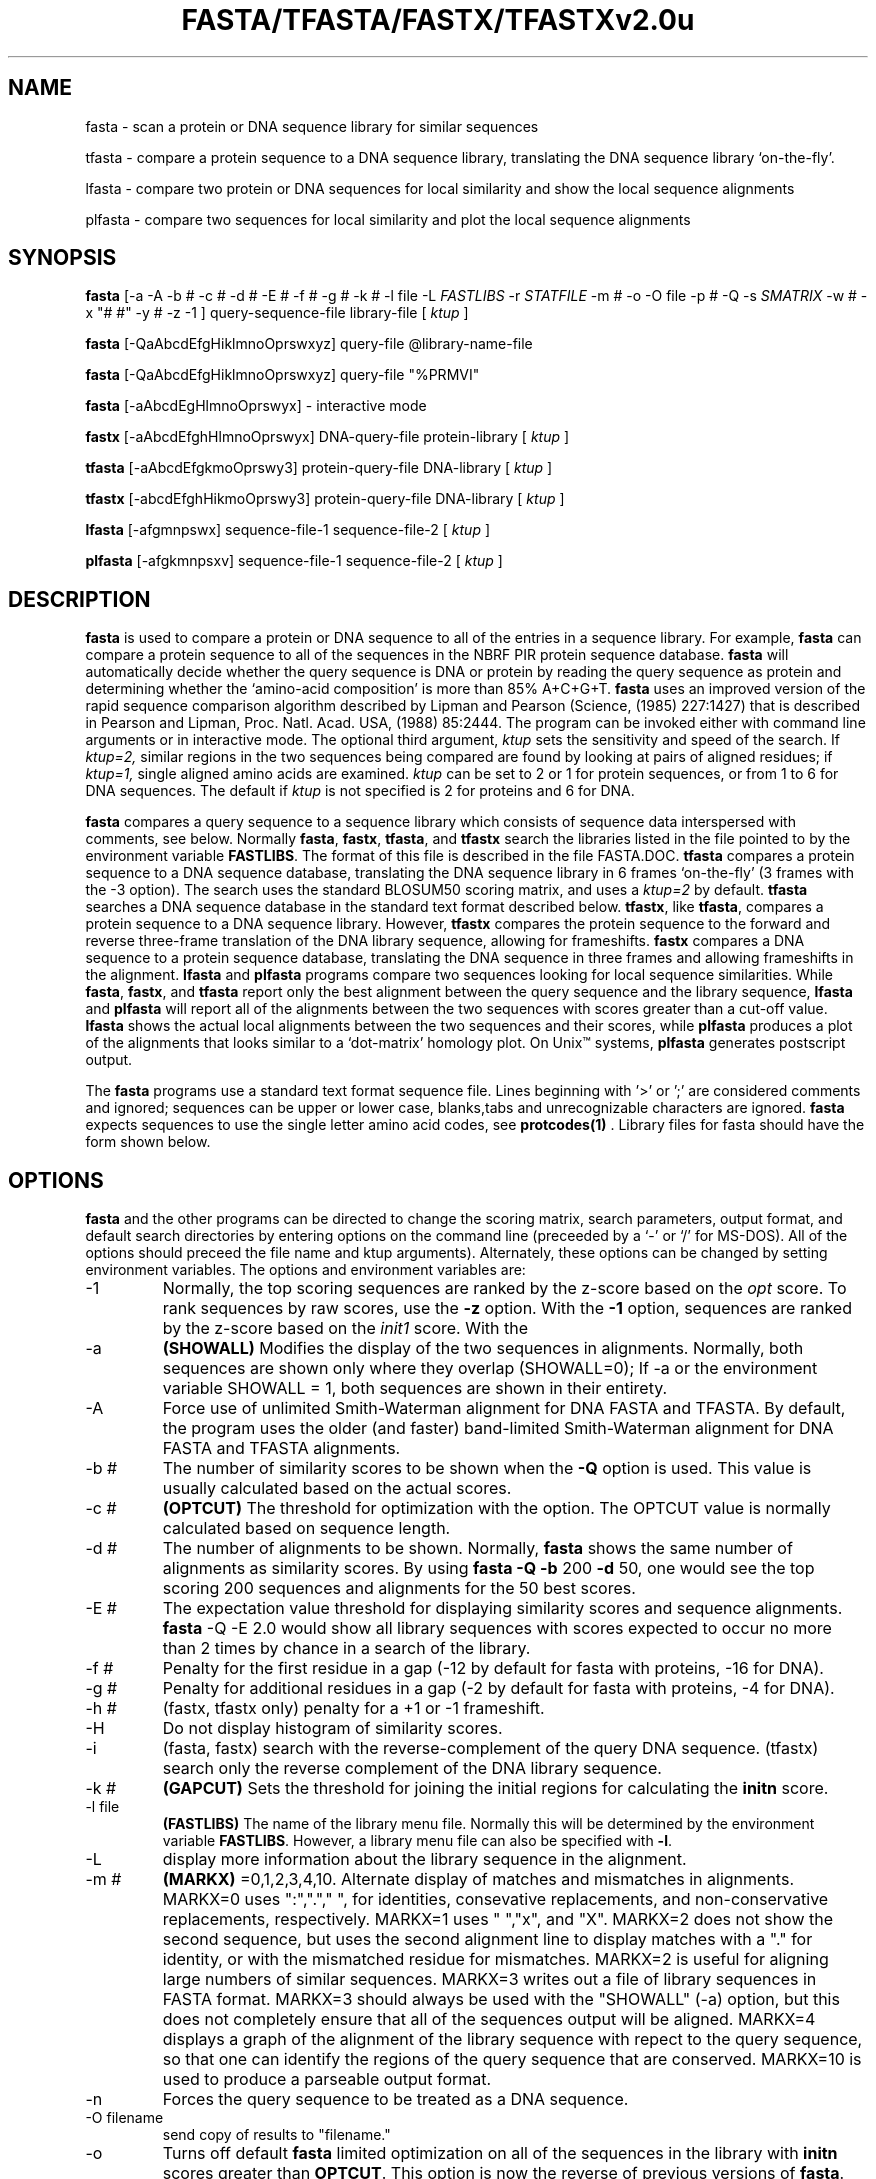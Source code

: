.TH FASTA/TFASTA/FASTX/TFASTXv2.0u 1 local
.SH NAME
fasta \- scan a protein or DNA sequence library for similar sequences

tfasta \- compare a protein sequence to a DNA sequence
library, translating the DNA sequence library `on-the-fly'.

lfasta \- compare two protein or DNA sequences for local similarity and show the local sequence alignments

plfasta \- compare two sequences for local similarity and plot the local sequence alignments

.SH SYNOPSIS
.B fasta
[-a -A -b # -c # -d # \c
\& -E # -f # -g # -k # -l file -L
.I FASTLIBS
\& -r
.I STATFILE
-m # -o -O file -p # -Q -s
.I SMATRIX
-w # -x "# #" -y # -z -1 ] query-sequence-file library-file [
.I ktup
]

.B fasta
[-QaAbcdEfgHiklmnoOprswxyz] query-file @library-name-file

.B fasta
[-QaAbcdEfgHiklmnoOprswxyz] query-file "%PRMVI"

.B fasta
[-aAbcdEgHlmnoOprswyx] \- interactive mode

.B fastx
[-aAbcdEfghHlmnoOprswyx] DNA-query-file protein-library [
.I ktup
]

.B tfasta
[-aAbcdEfgkmoOprswy3] protein-query-file DNA-library [
.I ktup
]

.B tfastx
[-abcdEfghHikmoOprswy3] protein-query-file DNA-library [
.I ktup
]

.B lfasta
[-afgmnpswx] sequence-file-1 sequence-file-2 [
.I ktup
]

.B plfasta
[-afgkmnpsxv] sequence-file-1 sequence-file-2 [
.I ktup
]

.SH DESCRIPTION
.B fasta
is used to compare a protein or DNA sequence to all of the entries in
a sequence library.  For example,
.B fasta
can compare a protein sequence to all of the sequences in the NBRF
PIR protein sequence database.
.B fasta
will automatically decide whether the query sequence is DNA or protein by
reading the query sequence as protein and determining whether the
`amino-acid composition' is more than 85% A+C+G+T.
.B fasta
uses an improved version of the rapid sequence comparison algorithm
described by Lipman and Pearson (Science, (1985) 227:1427) that is
described in Pearson and Lipman, Proc. Natl. Acad. USA, (1988) 85:2444.
The program can be invoked either with command line arguments or in
interactive mode.  The optional third argument,
.I ktup
sets the sensitivity and speed of the search.  If
.I ktup=2,
similar regions in the two sequences being compared are found by
looking at pairs of aligned residues; if
.I ktup=1,
single aligned amino acids are examined.
.I ktup
can be set to 2 or 1 for protein sequences, or from 1 to 6 for DNA sequences.
The default if
.I
ktup
is not specified is 2 for proteins and 6 for DNA.
.PP
.B fasta
compares a query sequence to a sequence library which consists
of sequence data interspersed with comments, see below.  Normally
.B fasta\c
\&,
.B fastx\c
\&,
.B tfasta\c
\&, and 
.B tfastx
search the libraries listed in the file pointed to by the environment
variable
.B FASTLIBS\c
\&.
The format of this file is described in the file FASTA.DOC.
.B tfasta
compares a protein sequence to a DNA sequence database, translating
the DNA sequence library in 6 frames `on-the-fly' (3 frames with the
\-3 option).  The search uses the standard BLOSUM50 scoring matrix, and
uses a
.I ktup=2
by default.
.B tfasta
searches a DNA sequence database in the standard text format
described below.
.B tfastx\c
\&, like
.B tfasta\c
\&, compares a protein sequence to a DNA sequence library.  However, 
.B tfastx
compares the protein sequence to the forward and reverse three-frame
translation of the DNA library sequence, allowing for frameshifts.
.B fastx
compares a DNA sequence to a protein sequence database, translating
the DNA sequence in three frames and allowing frameshifts in the
alignment.
.B lfasta
and
.B plfasta
programs compare two sequences looking for local sequence
similarities.  While
.B fasta\c
\&,
.B fastx\c
\&,
and
.B tfasta
report only the best alignment between the query sequence and the
library sequence,
.B lfasta
and
.B plfasta
will report all of the alignments between the two sequences with
scores greater than a cut-off value.
.B lfasta
shows the actual local alignments between the two sequences and their
scores, while
.B plfasta
produces a plot of the alignments that looks similar to a
`dot-matrix' homology plot.  On Unix\(tm systems,
.B plfasta
generates postscript output.
.PP
The
.B fasta
programs use a standard text format sequence file.  Lines beginning
with '>' or ';' are considered comments and ignored; sequences can be upper or
lower case, blanks,tabs and unrecognizable characters are ignored.
.B fasta
expects sequences to use the single letter amino acid codes, see
.B protcodes(1)
\&.
Library files for fasta should have the form shown below.
.SH OPTIONS
.PP
.B fasta
and the other programs can be directed to change the scoring matrix,
search parameters, output format, and default search directories by
entering options on the command line (preceeded by a `\-' or `/' for
MS-DOS). All of the options should preceed the file name and ktup
arguments). Alternately, these options can be changed by setting
environment variables.  The options and environment variables are:

.TP
\-1
Normally, the top scoring sequences are ranked by the z-score based on
the 
.I opt
score.  To rank sequences by raw scores, use the
.B -z
option. With the
.B -1
option, sequences are ranked by the z-score based on the
.I init1
score. With the
.TP
\-a
.B (SHOWALL)
Modifies the display of the two sequences in
alignments. Normally, both sequences are shown only where they
overlap (SHOWALL=0); If \-a or the environment variable SHOWALL = 1,
both sequences are shown in their entirety.
.TP
\-A
Force use of unlimited Smith-Waterman alignment for DNA FASTA and
TFASTA.  By default, the program uses the older (and faster)
band-limited Smith-Waterman alignment for DNA FASTA and TFASTA
alignments.
.TP
\-b #
The number of similarity scores to be shown when the
.B -Q
option is used.  This value is usually calculated based on the
actual scores.
.TP
\-c #
.B (OPTCUT)
The threshold for optimization with the 
option.  The OPTCUT value
is normally calculated based on sequence length.
.TP
\-d #
The number of alignments to be shown.  Normally,
.B fasta
shows the same number of alignments as similarity scores.  By using
.B fasta -Q -b 
200
.B -d
50, one would see the top scoring 200 sequences and alignments for the
50 best scores.
.TP
\-E #
The expectation value threshold for displaying similarity scores and
sequence alignments.
.B fasta\c
\&  -Q -E
2.0 would show all library sequences with scores expected to occur no
more than 2 times by chance in a search of the library.
.TP
\-f #
Penalty for the first residue in a gap (-12 by default for fasta with proteins, -16 for DNA).
.TP
\-g #
Penalty for additional residues in a gap (-2 by default for fasta with proteins, -4 for DNA).
.TP
\-h #
(fastx, tfastx only) penalty for a +1 or -1 frameshift.
.TP
\-H
Do not display histogram of similarity scores.
.TP
\-i
(fasta, fastx) search with the reverse-complement of the query DNA sequence.
(tfastx) search only the reverse complement of the DNA library sequence.
.TP
\-k #
.B (GAPCUT)
Sets the threshold for joining the initial regions for calculating the
.B initn
score.
.TP
\-l file
.B (FASTLIBS)
The name of the library menu file.  Normally this will be determined
by the environment variable
.B FASTLIBS\c
\&.  However, a library menu file can also be specified with
.B \-l\c
\&.
.TP
\-L
display more information about the library sequence in the alignment.
.TP
\-m #
.B (MARKX)
=0,1,2,3,4,10. Alternate display of matches and mismatches in
alignments. MARKX=0 uses ":","."," ", for identities, consevative
replacements, and non-conservative replacements, respectively. MARKX=1
uses " ","x", and "X".  MARKX=2 does not show the second sequence, but
uses the second alignment line to display matches with a "."  for
identity, or with the mismatched residue for mismatches.  MARKX=2 is
useful for aligning large numbers of similar sequences.  MARKX=3
writes out a file of library sequences in FASTA format.  MARKX=3
should always be used with the "SHOWALL" (-a) option, but this does not
completely ensure that all of the sequences output will be aligned. MARKX=4
displays a graph of the alignment of the library sequence with repect to the
query sequence, so that one can identify the regions of the query sequence
that are conserved. MARKX=10 is used to produce a parseable output format.
.TP
\-n
Forces the query sequence to be treated as a DNA sequence.
.TP
\-O filename
send copy of results to "filename."
.TP
\-o 
Turns off default
.B fasta
limited optimization on all of the sequences in the library
with
.B initn
scores greater than
.B OPTCUT\c
\&.  This option is now the reverse of previous versions of
.B fasta\c
\&.
.TP
\-Q
Quiet option.  This allows fasta and tfasta to search a database and
report the results without asking any questions. fasta -Q file library > output
can be put in the background or run at a later time with the unix 'at' command.
The number of similarity scores and alignments displayed with the
.B -Q
option can be modified with the
.B -b
(scores) and
.B -d
(alignments) options.
.TP
\-r
.I STATFILE
Causes
.B fasta
to write out the sequence identifier, superfamily number (if available),
and similarity scores to
.I STATFILE
for every sequence in the library.  These results are not sorted.
.TP
\-s str
.B (SMATRIX)
the filename of an alternative scoring matrix file.  For protein
sequences, BLOSUM50 is used by default; PAM250 can be used with the
command line option
.B -s 250\c
\&.
.TP
\-v str
.B (LINEVAL)
(plfasta only)
.B plfasta
and
.B pclfasta
can use up to 4 different line styles to denote the
scores of local alignments.  The scores that correspond to these
line styles can be specified with the environment variable
.B LINVAL\c
\&, or with the
.B \-v
option.  In either case, a string with three numbers separated by
spaces should be given.  This string must be surrounded by double
quotation marks.  For example, LINEVAL="200 100 50" tells plfasta
to use solid lines for local alignments with scores greater than 200,
long dashed lines for scores between 100 and 200, short dashed lines
for scores between 50 and 100, and dotted lines for scores less than 50.
.in +0.5i
plfasta -v "200 100 50"
.in -0.5i
Normally, the values are 200, 100, and 50 for protein sequence comparisons
and 400, 200, and 100 for DNA sequence comparisons.
.TP
\-w #
.B (LINLEN)
output line length for sequence alignments.  (normally 60,
can be set up to 200).
.TP
\-x "offset1 offset2"
Causes fasta/lfasta/plfasta to start numbering the aligned sequences
starting with offset1 and offset2, rather than 1 and 1.  This is
particularly useful for showing alignments of promoter regions.
.TP
\-y
Set the band-width used for optimization.  -y 16 is the default
for protein when ktup=2 and for all DNA alignments. -y 32 is used for
protein and ktup=1.  For proteins, optimization slows comparison 2-fold
and is highly recommended.
.TP
\-z
Do not do statistical significance calculation. Results are ranked
by the unnormalized
.B opt\c
\&,
.B initn\c
\&,
or
.B init1
score.
.TP
\-3
(tfasta, tfastx) only.  Normally
.B tfasta
and
.B tfastx
translate sequences in the DNA sequence library in all six frames.
With the \-3 option, only the three forward frames are searched.
.SH EXAMPLES
.TP
(1)
.B fasta
musplfm.aa $AABANK
.PP
Compare the amino acid sequence in the file musplfm.aa with the complete
PIR protein sequence library using
.I ktup
\&= 2
Each "library" sequence (there need only be one) should start with
a comment line which starts with a '>', e.g.
.nf
.in +5n

>LCBO bovine preprolactin
WILLLSQ ...
>LCHU human ...
\&...
.in +0n

.fi
.TP
(2)
.B fasta
-a -w 80 musplfm.aa lcbo.aa 1
.PP
Compare the amino acid sequence in the file musplfm.aa with the sequences
in the file lcbo.aa using
.I ktup
\= 1.  Show both sequences in their entirety, with 80 residues on
each output line.
.TP
(3)
.B fasta
.PP
Run the
.B fasta
program in interactive mode.  The program will prompt for
the file name for the query sequence, list alternative libraries
to be seached (if FASTLIBS is set), and prompt for the 
.I ktup.
.SH FILES
.PP
This version of
.B
fasta
prompts for the library file to be searched from a list of file names
that are saved in the file pointed to by the environment variable FASTLIBS.
If FASTLIBS = fastgb.list, then the file fastgb.list might have the entries:
.in +0.5i
.nf

NBRF Protein$0P/u/lib/aabank.lib 0
GB Primate$1P@/u/lib/gpri.nam
GB Rodent$1R@/u/lib/grod.nam
GB Mammal$1M@/u/lib/gmammal.nam

.fi
.in -0.5i
Each line in this file has 4 fields: (1) The library name, separated from
the remaining fields by a '$'; (2) A 0 or a 1 indicating protein or DNA
library respectively; (3) A single letter that will be used to choose the
library; (4) the location of the library
file itself (the library file name can contain an optional library format
specfier.
.B Fasta
recognizes the following library formats: 0 - Pearson/FASTA; 1 - Genbank flat file;
2 - NBRF/PIR Codata; 3 - EMBL/SWISS-PROT; 4 - Intelligenetics; 5 - NBRF/PIR
VMS); 
Note that this
fourth field can contain an 
.B '@'
character, which indicates that the library
file is an indirect library file containing list of library files, one
per line. An indirect
library file might have the lines:
.in +0.5i
.nf
</usr/slib/genbank	(the directory for the library files)
gbpri.seq 1
gbrod.seq 1
gbmam.seq 1
\&...
gbvrl.seq 1
\&...
.fi
.in -0.5i
.PP
You can use your own sequence files for
.B fasta\c
\&, just be certain to put a '>' and comment as the first line
before the sequence.  Only one library file type, the standard NBRF
library format, is supported by the VAX/VMS programs.
.B
lfasta
and
.B
plfasta
do not required the '>' and comment line.
.B
fasta
does.
.SH "SEE ALSO"
rdf2(1),protcodes(5), dnacodes(5)
.SH AUTHOR
Bill Pearson
.br
wrp@virginia.EDU
